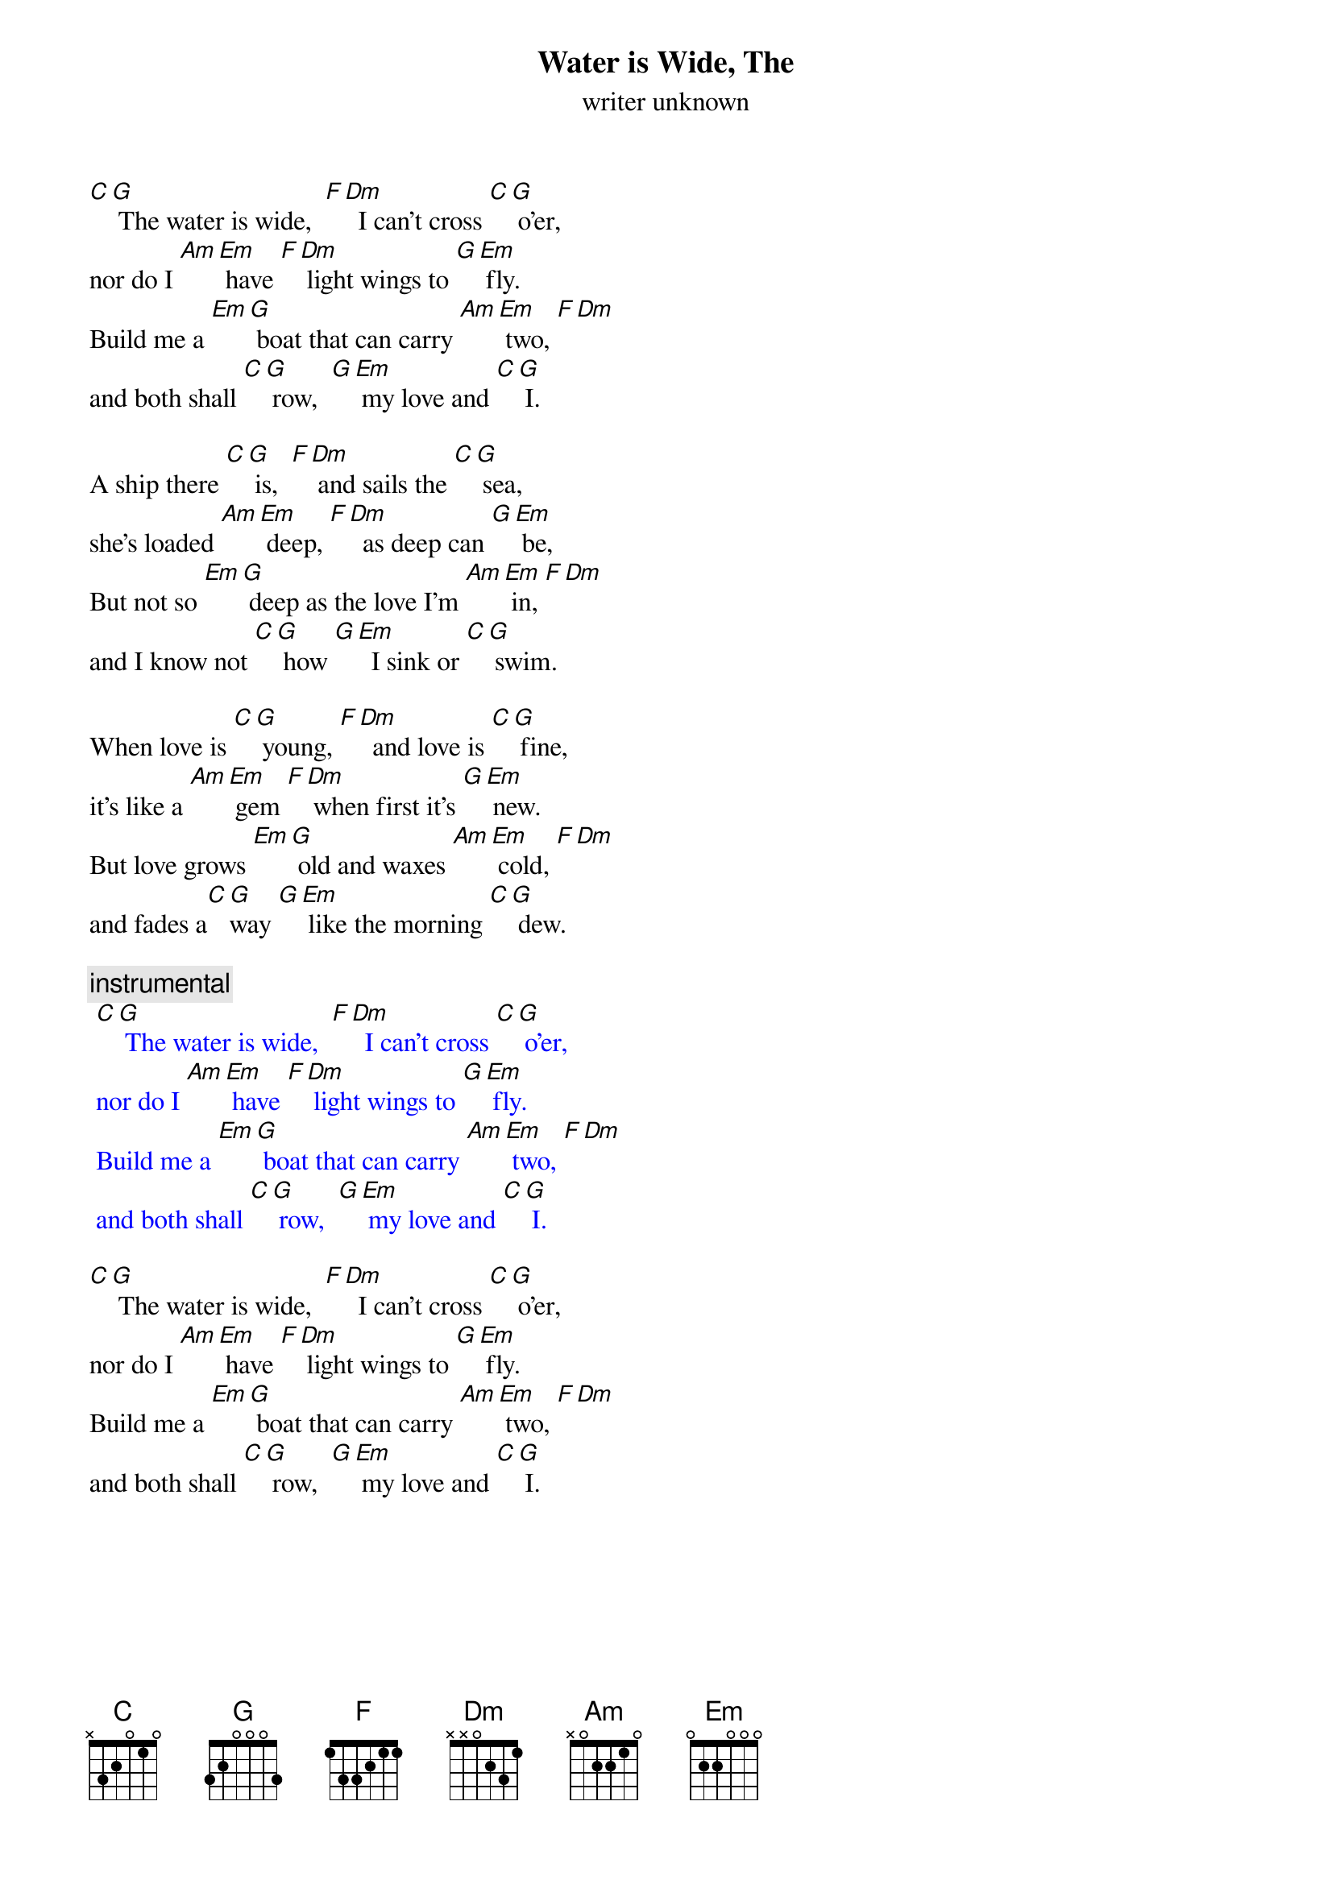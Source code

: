 {t: Water is Wide, The }
{st: writer unknown}

[C][G] The water is wide,  [F][Dm]  I can't cross [C][G] o'er,
nor do I [Am][Em] have [F][Dm] light wings to [G][Em] fly.
Build me a [Em][G] boat that can carry [Am][Em] two, [F][Dm]
and both shall [C][G] row,  [G][Em] my love and [C][G] I.

A ship there [C][G] is,  [F][Dm] and sails the [C][G] sea,
she's loaded [Am][Em] deep, [F][Dm]  as deep can [G][Em] be,
But not so [Em][G] deep as the love I'm [Am][Em] in, [F][Dm]
and I know not [C][G] how [G][Em]  I sink or [C][G] swim.

When love is [C][G] young, [F][Dm]  and love is [C][G] fine,
it's like a [Am][Em] gem [F][Dm] when first it's [G][Em] new.
But love grows [Em][G] old and waxes [Am][Em] cold, [F][Dm]
and fades a[C][G]way [G][Em] like the morning [C][G] dew.

{c: instrumental}
{textcolour: blue}
 [C][G] The water is wide,  [F][Dm]  I can't cross [C][G] o'er,
 nor do I [Am][Em] have [F][Dm] light wings to [G][Em] fly.
 Build me a [Em][G] boat that can carry [Am][Em] two, [F][Dm]
 and both shall [C][G] row,  [G][Em] my love and [C][G] I.
{textcolour}

[C][G] The water is wide,  [F][Dm]  I can't cross [C][G] o'er,
nor do I [Am][Em] have [F][Dm] light wings to [G][Em] fly.
Build me a [Em][G] boat that can carry [Am][Em] two, [F][Dm]
and both shall [C][G] row,  [G][Em] my love and [C][G] I.
